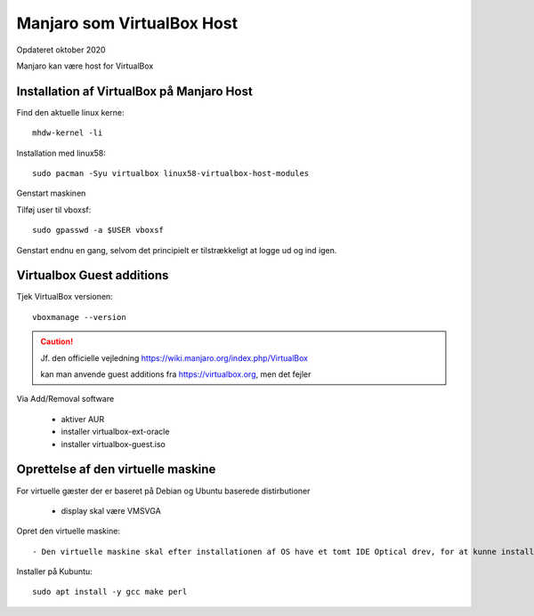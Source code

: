 .. index:: Virtualbox Manjaro
.. _manjaro-vbhost:

===========================
Manjaro som VirtualBox Host
===========================
Opdateret oktober 2020

Manjaro kan være host for VirtualBox

Installation af VirtualBox på Manjaro Host
==========================================
Find den aktuelle linux kerne::

    mhdw-kernel -li


Installation med linux58::

    sudo pacman -Syu virtualbox linux58-virtualbox-host-modules

Genstart maskinen

Tilføj user til vboxsf::

    sudo gpasswd -a $USER vboxsf

Genstart endnu en gang, selvom det principielt er tilstrækkeligt at logge ud og ind igen.

Virtualbox Guest additions
==========================
Tjek VirtualBox versionen::

    vboxmanage --version

.. caution:: Jf. den officielle vejledning https://wiki.manjaro.org/index.php/VirtualBox

   kan man anvende guest additions fra https://virtualbox.org, men det fejler

Via Add/Removal software

   - aktiver AUR
   - installer virtualbox-ext-oracle
   - installer virtualbox-guest.iso

Oprettelse af den virtuelle maskine
===================================
For virtuelle gæster der er baseret på Debian og Ubuntu baserede distirbutioner

   - display skal være VMSVGA

.. seealso:: For Manjaro gæster se vejledning om :ref:`manjaro-vbguest`

Opret den virtuelle maskine::

   - Den virtuelle maskine skal efter installationen af OS have et tomt IDE Optical drev, for at kunne installere guest additions.

Installer på Kubuntu::

   sudo apt install -y gcc make perl

.. caution: Det virker dog ofte uden, da det kun er build til andre kerner end den aktuelle som ikke er mulig.






